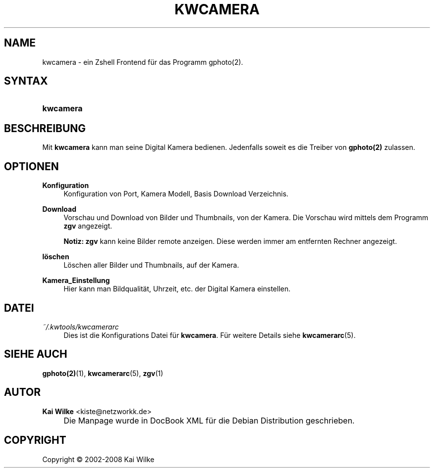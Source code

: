 .\"     Title: KWCAMERA
.\"    Author: Kai Wilke <kiste@netzworkk.de>
.\" Generator: DocBook XSL Stylesheets v1.73.2 <http://docbook.sf.net/>
.\"      Date: 07/04/2008
.\"    Manual: Benutzerhandbuch f\(:ur kwcamera
.\"    Source: Version 0.0.3
.\"
.TH "KWCAMERA" "1" "07/04/2008" "Version 0.0.3" "Benutzerhandbuch f\(:ur kwcamera"
.\" disable hyphenation
.nh
.\" disable justification (adjust text to left margin only)
.ad l
.SH "NAME"
kwcamera \- ein Zshell Frontend f\(:ur das Programm gphoto(2).
.SH "SYNTAX"
.HP 9
\fBkwcamera\fR
.SH "BESCHREIBUNG"
.PP
Mit
\fBkwcamera\fR
kann man seine Digital Kamera bedienen\&. Jedenfalls soweit es die Treiber von
\fBgphoto(2)\fR
zulassen\&.
.SH "OPTIONEN"
.PP
\fBKonfiguration\fR
.RS 4
Konfiguration von Port, Kamera Modell, Basis Download Verzeichnis\&.
.RE
.PP
\fBDownload\fR
.RS 4
Vorschau und Download von Bilder und Thumbnails, von der Kamera\&. Die Vorschau wird mittels dem Programm
\fBzgv\fR
angezeigt\&.
.sp
\fBNotiz:\fR
\fBzgv\fR
kann keine Bilder remote anzeigen\&. Diese werden immer am entfernten Rechner angezeigt\&.
.RE
.PP
\fBl\(:oschen\fR
.RS 4
L\(:oschen aller Bilder und Thumbnails, auf der Kamera\&.
.RE
.PP
\fBKamera_Einstellung\fR
.RS 4
Hier kann man Bildqualit\(:at, Uhrzeit, etc\&. der Digital Kamera einstellen\&.
.RE
.SH "DATEI"
.PP
\fI~/\&.kwtools/kwcamerarc\fR
.RS 4
Dies ist die Konfigurations Datei f\(:ur
\fBkwcamera\fR\&. F\(:ur weitere Details siehe
\fBkwcamerarc\fR(5)\&.
.RE
.SH "SIEHE AUCH"
.PP
\fBgphoto(2)\fR(1),
\fBkwcamerarc\fR(5),
\fBzgv\fR(1)
.SH "AUTOR"
.PP
\fBKai Wilke\fR <\&kiste@netzworkk\&.de\&>
.sp -1n
.IP "" 4
Die Manpage wurde in DocBook XML f\(:ur die Debian Distribution geschrieben\&.
.SH "COPYRIGHT"
Copyright \(co 2002-2008 Kai Wilke
.br
